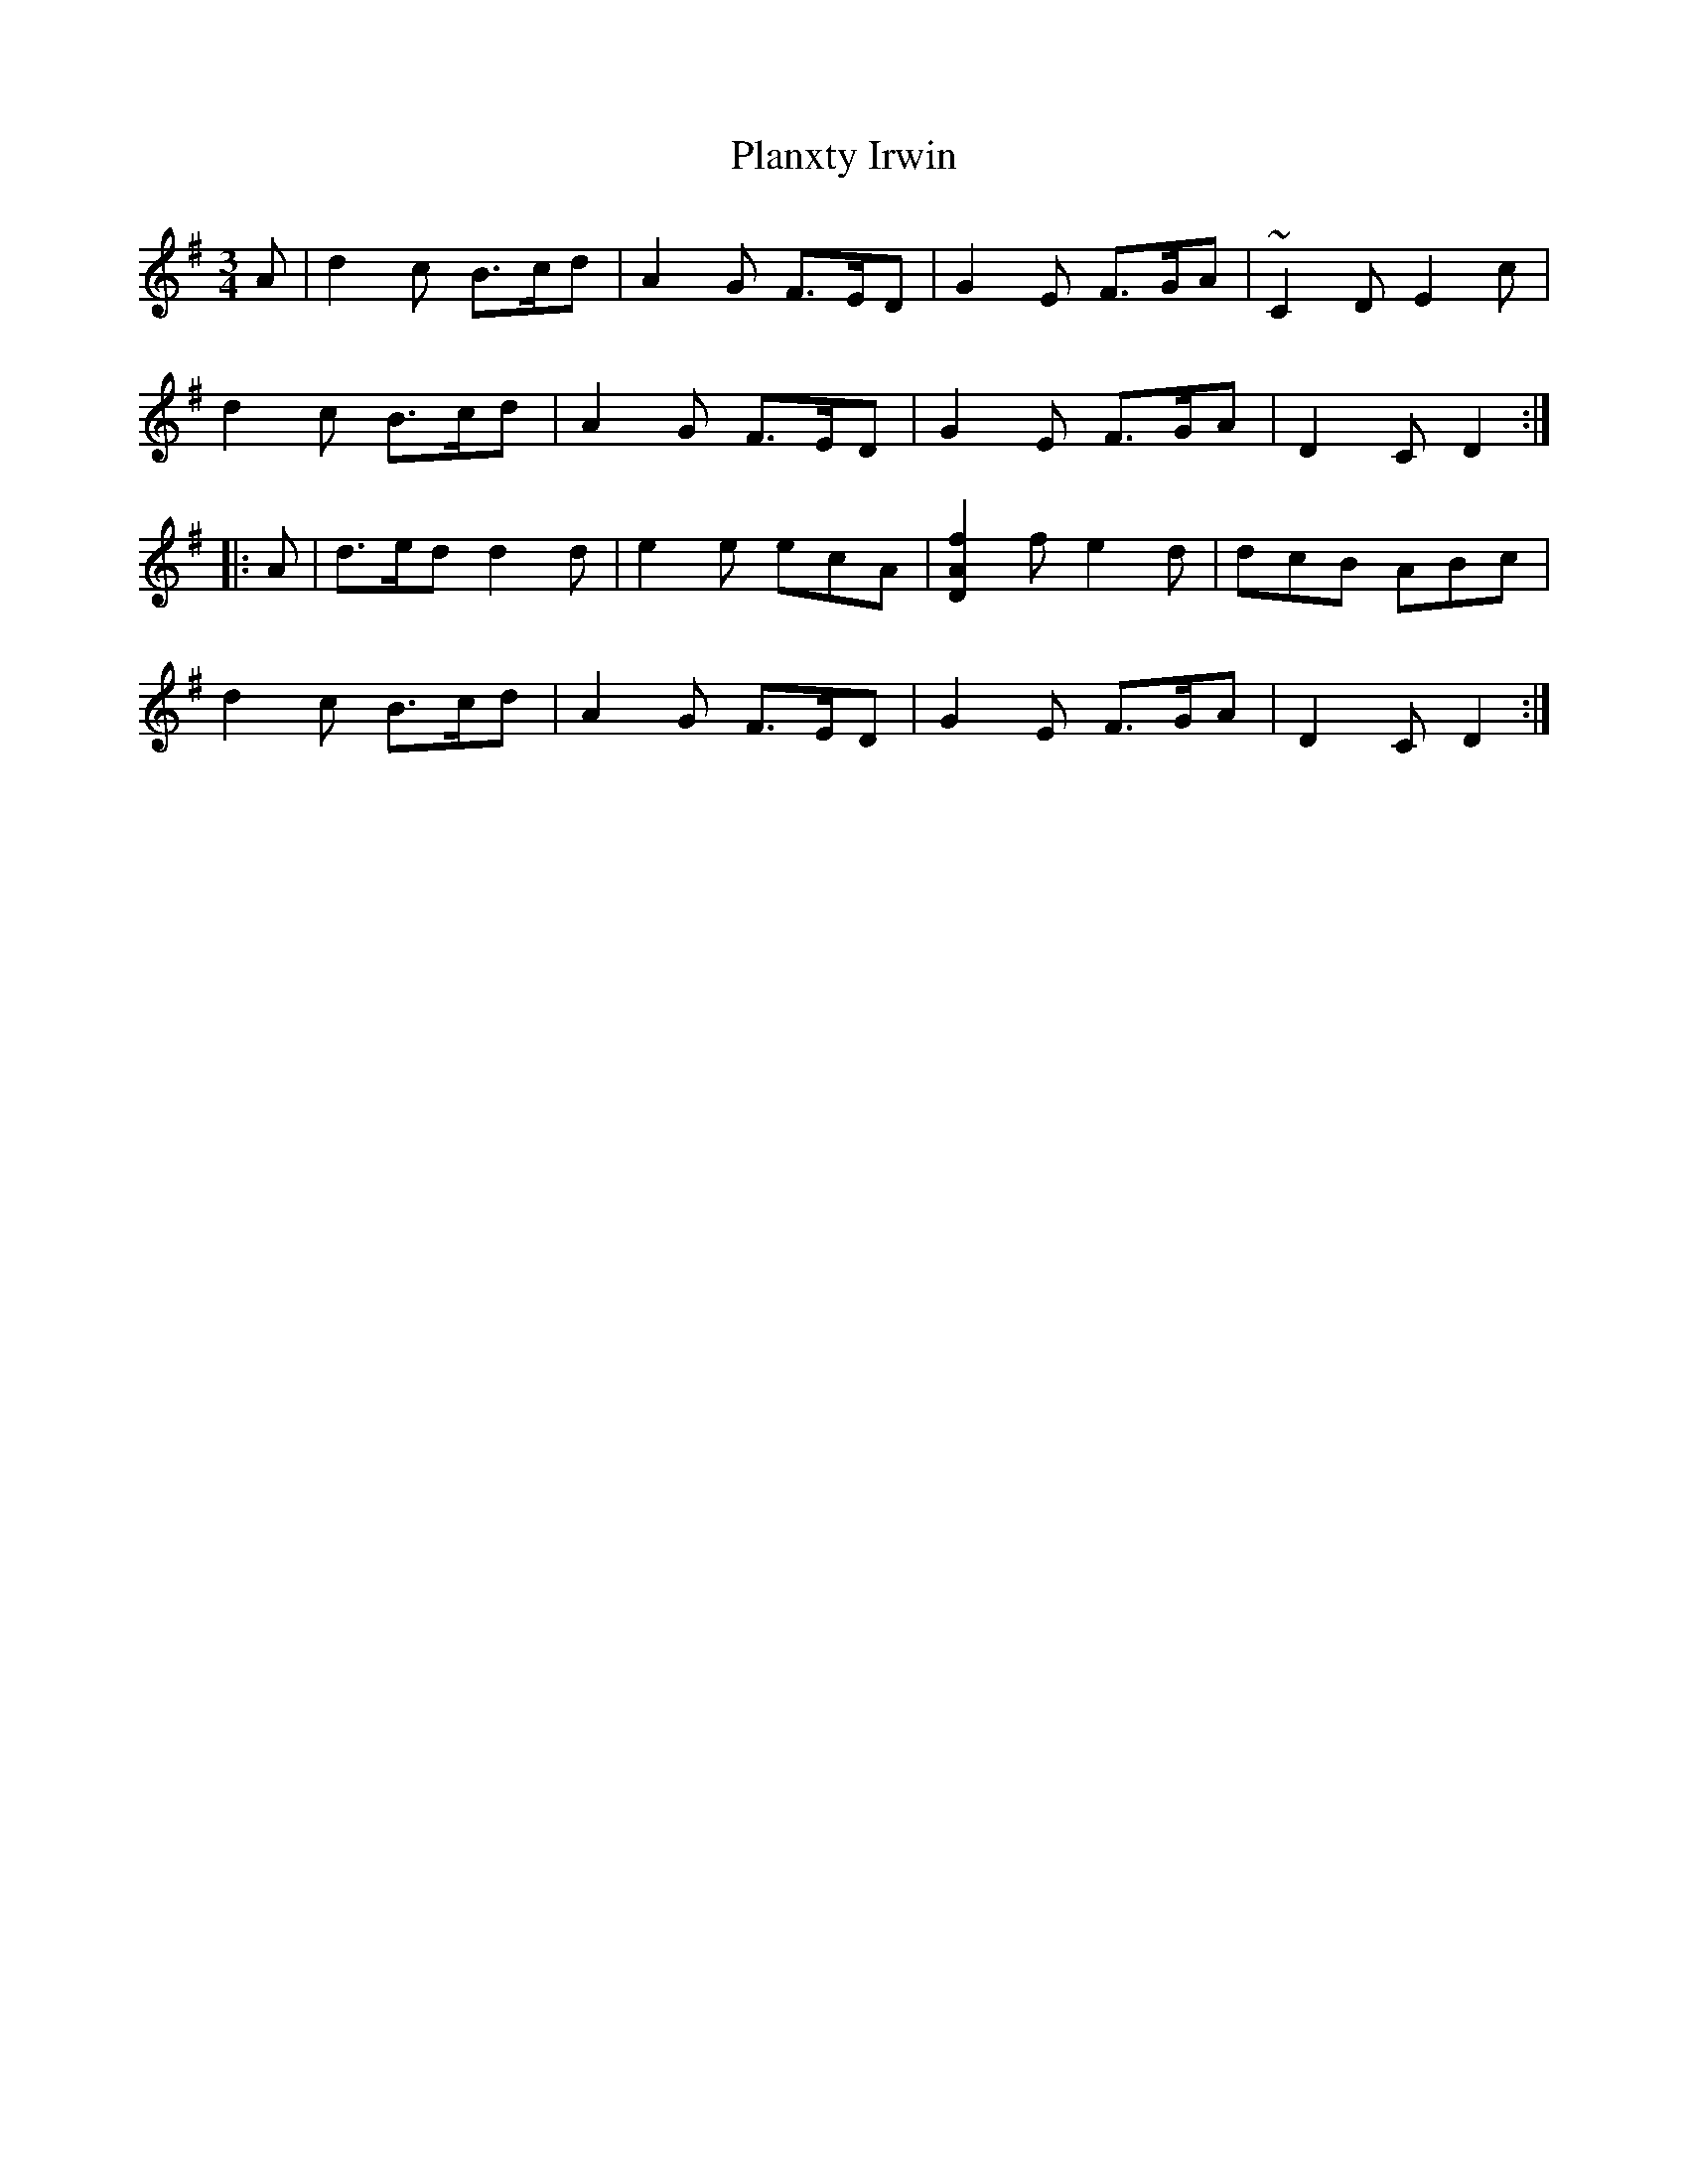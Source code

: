 X: 32572
T: Planxty Irwin
R: waltz
M: 3/4
K: Gmajor
A|d2c B>cd|A2G F>ED|G2E F>GA|~C2D E2c|
d2c B>cd|A2G F>ED|G2E F>GA|D2C D2:|
|:A|d>ed d2d|e2e ecA|[D2A2f2]f e2d|dcB ABc|
d2c B>cd|A2G F>ED|G2E F>GA|D2C D2:|

